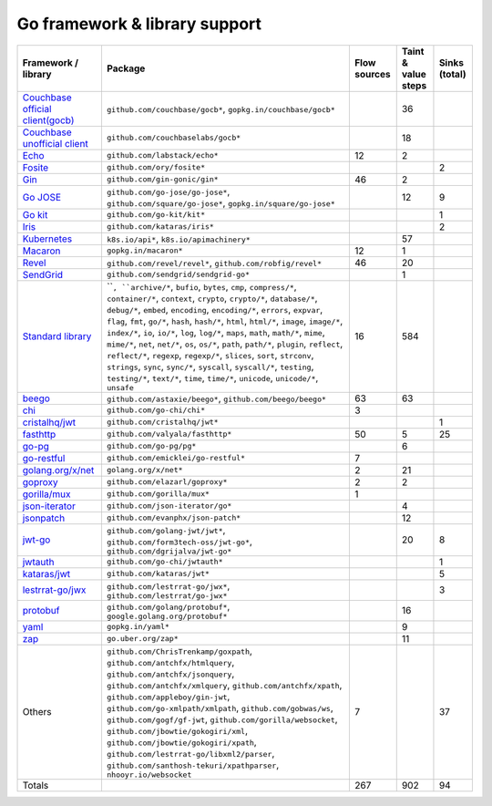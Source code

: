 Go framework & library support
================================

.. csv-table::
   :header-rows: 1
   :class: fullWidthTable
   :widths: auto

   Framework / library,Package,Flow sources,Taint & value steps,Sinks (total)
   `Couchbase official client(gocb) <https://github.com/couchbase/gocb>`_,"``github.com/couchbase/gocb*``, ``gopkg.in/couchbase/gocb*``",,36,
   `Couchbase unofficial client <http://www.github.com/couchbase/go-couchbase>`_,``github.com/couchbaselabs/gocb*``,,18,
   `Echo <https://echo.labstack.com/>`_,``github.com/labstack/echo*``,12,2,
   `Fosite <https://github.com/ory/fosite>`_,``github.com/ory/fosite*``,,,2
   `Gin <https://github.com/gin-gonic/gin>`_,``github.com/gin-gonic/gin*``,46,2,
   `Go JOSE <https://github.com/go-jose/go-jose>`_,"``github.com/go-jose/go-jose*``, ``github.com/square/go-jose*``, ``gopkg.in/square/go-jose*``",,12,9
   `Go kit <https://gokit.io/>`_,``github.com/go-kit/kit*``,,,1
   `Iris <https://www.iris-go.com/>`_,``github.com/kataras/iris*``,,,2
   `Kubernetes <https://kubernetes.io/>`_,"``k8s.io/api*``, ``k8s.io/apimachinery*``",,57,
   `Macaron <https://gopkg.in/macaron.v1>`_,``gopkg.in/macaron*``,12,1,
   `Revel <http://revel.github.io/>`_,"``github.com/revel/revel*``, ``github.com/robfig/revel*``",46,20,
   `SendGrid <https://github.com/sendgrid/sendgrid-go>`_,``github.com/sendgrid/sendgrid-go*``,,1,
   `Standard library <https://pkg.go.dev/std>`_,"````, ``archive/*``, ``bufio``, ``bytes``, ``cmp``, ``compress/*``, ``container/*``, ``context``, ``crypto``, ``crypto/*``, ``database/*``, ``debug/*``, ``embed``, ``encoding``, ``encoding/*``, ``errors``, ``expvar``, ``flag``, ``fmt``, ``go/*``, ``hash``, ``hash/*``, ``html``, ``html/*``, ``image``, ``image/*``, ``index/*``, ``io``, ``io/*``, ``log``, ``log/*``, ``maps``, ``math``, ``math/*``, ``mime``, ``mime/*``, ``net``, ``net/*``, ``os``, ``os/*``, ``path``, ``path/*``, ``plugin``, ``reflect``, ``reflect/*``, ``regexp``, ``regexp/*``, ``slices``, ``sort``, ``strconv``, ``strings``, ``sync``, ``sync/*``, ``syscall``, ``syscall/*``, ``testing``, ``testing/*``, ``text/*``, ``time``, ``time/*``, ``unicode``, ``unicode/*``, ``unsafe``",16,584,
   `beego <https://beego.me/>`_,"``github.com/astaxie/beego*``, ``github.com/beego/beego*``",63,63,
   `chi <https://go-chi.io/>`_,``github.com/go-chi/chi*``,3,,
   `cristalhq/jwt <https://github.com/cristalhq/jwt>`_,``github.com/cristalhq/jwt*``,,,1
   `fasthttp <https://github.com/valyala/fasthttp>`_,``github.com/valyala/fasthttp*``,50,5,25
   `go-pg <https://pg.uptrace.dev/>`_,``github.com/go-pg/pg*``,,6,
   `go-restful <https://github.com/emicklei/go-restful>`_,``github.com/emicklei/go-restful*``,7,,
   `golang.org/x/net <https://pkg.go.dev/golang.org/x/net>`_,``golang.org/x/net*``,2,21,
   `goproxy <https://github.com/elazarl/goproxy>`_,``github.com/elazarl/goproxy*``,2,2,
   `gorilla/mux <https://github.com/gorilla/mux>`_,``github.com/gorilla/mux*``,1,,
   `json-iterator <https://github.com/json-iterator/go>`_,``github.com/json-iterator/go*``,,4,
   `jsonpatch <https://github.com/evanphx/json-patch>`_,``github.com/evanphx/json-patch*``,,12,
   `jwt-go <https://golang-jwt.github.io/jwt/>`_,"``github.com/golang-jwt/jwt*``, ``github.com/form3tech-oss/jwt-go*``, ``github.com/dgrijalva/jwt-go*``",,20,8
   `jwtauth <https://github.com/go-chi/jwtauth>`_,``github.com/go-chi/jwtauth*``,,,1
   `kataras/jwt <https://github.com/kataras/jwt>`_,``github.com/kataras/jwt*``,,,5
   `lestrrat-go/jwx <https://github.com/lestrrat-go/jwx>`_,"``github.com/lestrrat-go/jwx*``, ``github.com/lestrrat/go-jwx*``",,,3
   `protobuf <https://pkg.go.dev/google.golang.org/protobuf>`_,"``github.com/golang/protobuf*``, ``google.golang.org/protobuf*``",,16,
   `yaml <https://gopkg.in/yaml.v3>`_,``gopkg.in/yaml*``,,9,
   `zap <https://go.uber.org/zap>`_,``go.uber.org/zap*``,,11,
   Others,"``github.com/ChrisTrenkamp/goxpath``, ``github.com/antchfx/htmlquery``, ``github.com/antchfx/jsonquery``, ``github.com/antchfx/xmlquery``, ``github.com/antchfx/xpath``, ``github.com/appleboy/gin-jwt``, ``github.com/go-xmlpath/xmlpath``, ``github.com/gobwas/ws``, ``github.com/gogf/gf-jwt``, ``github.com/gorilla/websocket``, ``github.com/jbowtie/gokogiri/xml``, ``github.com/jbowtie/gokogiri/xpath``, ``github.com/lestrrat-go/libxml2/parser``, ``github.com/santhosh-tekuri/xpathparser``, ``nhooyr.io/websocket``",7,,37
   Totals,,267,902,94

